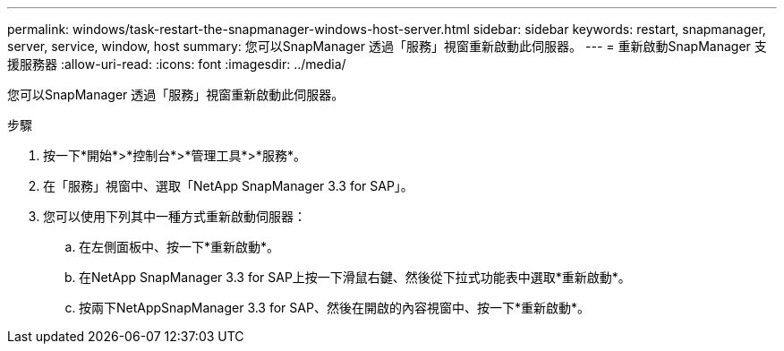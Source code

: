---
permalink: windows/task-restart-the-snapmanager-windows-host-server.html 
sidebar: sidebar 
keywords: restart, snapmanager, server, service, window, host 
summary: 您可以SnapManager 透過「服務」視窗重新啟動此伺服器。 
---
= 重新啟動SnapManager 支援服務器
:allow-uri-read: 
:icons: font
:imagesdir: ../media/


[role="lead"]
您可以SnapManager 透過「服務」視窗重新啟動此伺服器。

.步驟
. 按一下*開始*>*控制台*>*管理工具*>*服務*。
. 在「服務」視窗中、選取「NetApp SnapManager 3.3 for SAP」。
. 您可以使用下列其中一種方式重新啟動伺服器：
+
.. 在左側面板中、按一下*重新啟動*。
.. 在NetApp SnapManager 3.3 for SAP上按一下滑鼠右鍵、然後從下拉式功能表中選取*重新啟動*。
.. 按兩下NetAppSnapManager 3.3 for SAP、然後在開啟的內容視窗中、按一下*重新啟動*。



